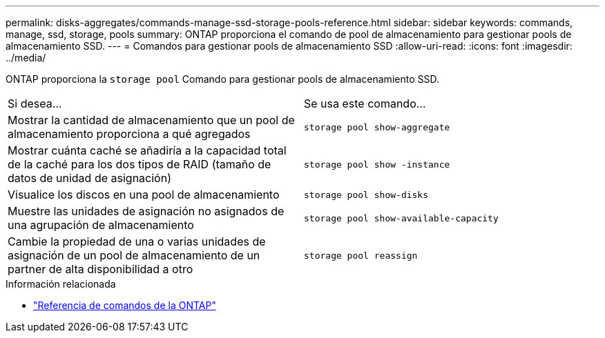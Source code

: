 ---
permalink: disks-aggregates/commands-manage-ssd-storage-pools-reference.html 
sidebar: sidebar 
keywords: commands, manage, ssd, storage, pools 
summary: ONTAP proporciona el comando de pool de almacenamiento para gestionar pools de almacenamiento SSD. 
---
= Comandos para gestionar pools de almacenamiento SSD
:allow-uri-read: 
:icons: font
:imagesdir: ../media/


[role="lead"]
ONTAP proporciona la `storage pool` Comando para gestionar pools de almacenamiento SSD.

|===


| Si desea... | Se usa este comando... 


 a| 
Mostrar la cantidad de almacenamiento que un pool de almacenamiento proporciona a qué agregados
 a| 
`storage pool show-aggregate`



 a| 
Mostrar cuánta caché se añadiría a la capacidad total de la caché para los dos tipos de RAID (tamaño de datos de unidad de asignación)
 a| 
`storage pool show -instance`



 a| 
Visualice los discos en una pool de almacenamiento
 a| 
`storage pool show-disks`



 a| 
Muestre las unidades de asignación no asignados de una agrupación de almacenamiento
 a| 
`storage pool show-available-capacity`



 a| 
Cambie la propiedad de una o varias unidades de asignación de un pool de almacenamiento de un partner de alta disponibilidad a otro
 a| 
`storage pool reassign`

|===
.Información relacionada
* https://docs.netapp.com/us-en/ontap-cli["Referencia de comandos de la ONTAP"^]

